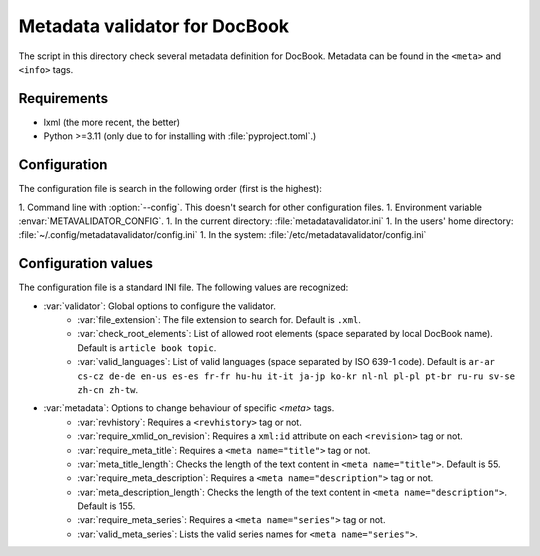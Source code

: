 Metadata validator for DocBook
==============================

The script in this directory check several metadata definition for DocBook.
Metadata can be found in the ``<meta>`` and ``<info>`` tags.


Requirements
------------

* lxml (the more recent, the better)
* Python >=3.11 (only due to for installing with :file:`pyproject.toml`.)


Configuration
-------------

The configuration file is search in the following order (first is the highest):

1. Command line with :option:`--config`. This doesn't search for other configuration files.
1. Environment variable :envar:`METAVALIDATOR_CONFIG`.
1. In the current directory: :file:`metadatavalidator.ini`
1. In the users' home directory: :file:`~/.config/metadatavalidator/config.ini`
1. In the system: :file:`/etc/metadatavalidator/config.ini`


Configuration values
--------------------

The configuration file is a standard INI file. The following values are
recognized:

* :var:`validator`: Global options to configure the validator.
    * :var:`file_extension`: The file extension to search for. Default is
      ``.xml``.

    * :var:`check_root_elements`: List of allowed root elements (space separated by local DocBook name). Default is ``article book topic``.

    * :var:`valid_languages`: List of valid languages (space separated by ISO 639-1 code). Default is ``ar-ar cs-cz de-de en-us es-es fr-fr hu-hu it-it ja-jp ko-kr nl-nl pl-pl pt-br ru-ru sv-se zh-cn zh-tw``.

* :var:`metadata`: Options to change behaviour of specific `<meta>` tags.
    * :var:`revhistory`: Requires a ``<revhistory>`` tag or not.

    * :var:`require_xmlid_on_revision`:  Requires a ``xml:id`` attribute on each ``<revision>`` tag or not.

    * :var:`require_meta_title`: Requires a ``<meta name="title">`` tag or not.

    * :var:`meta_title_length`: Checks the length of the text content in ``<meta name="title">``. Default is 55.

    * :var:`require_meta_description`: Requires a ``<meta name="description">`` tag or not.

    * :var:`meta_description_length`: Checks the length of the text content in ``<meta name="description">``. Default is 155.

    * :var:`require_meta_series`: Requires a ``<meta name="series">`` tag or not.

    * :var:`valid_meta_series`: Lists the valid series names for ``<meta name="series">``.
